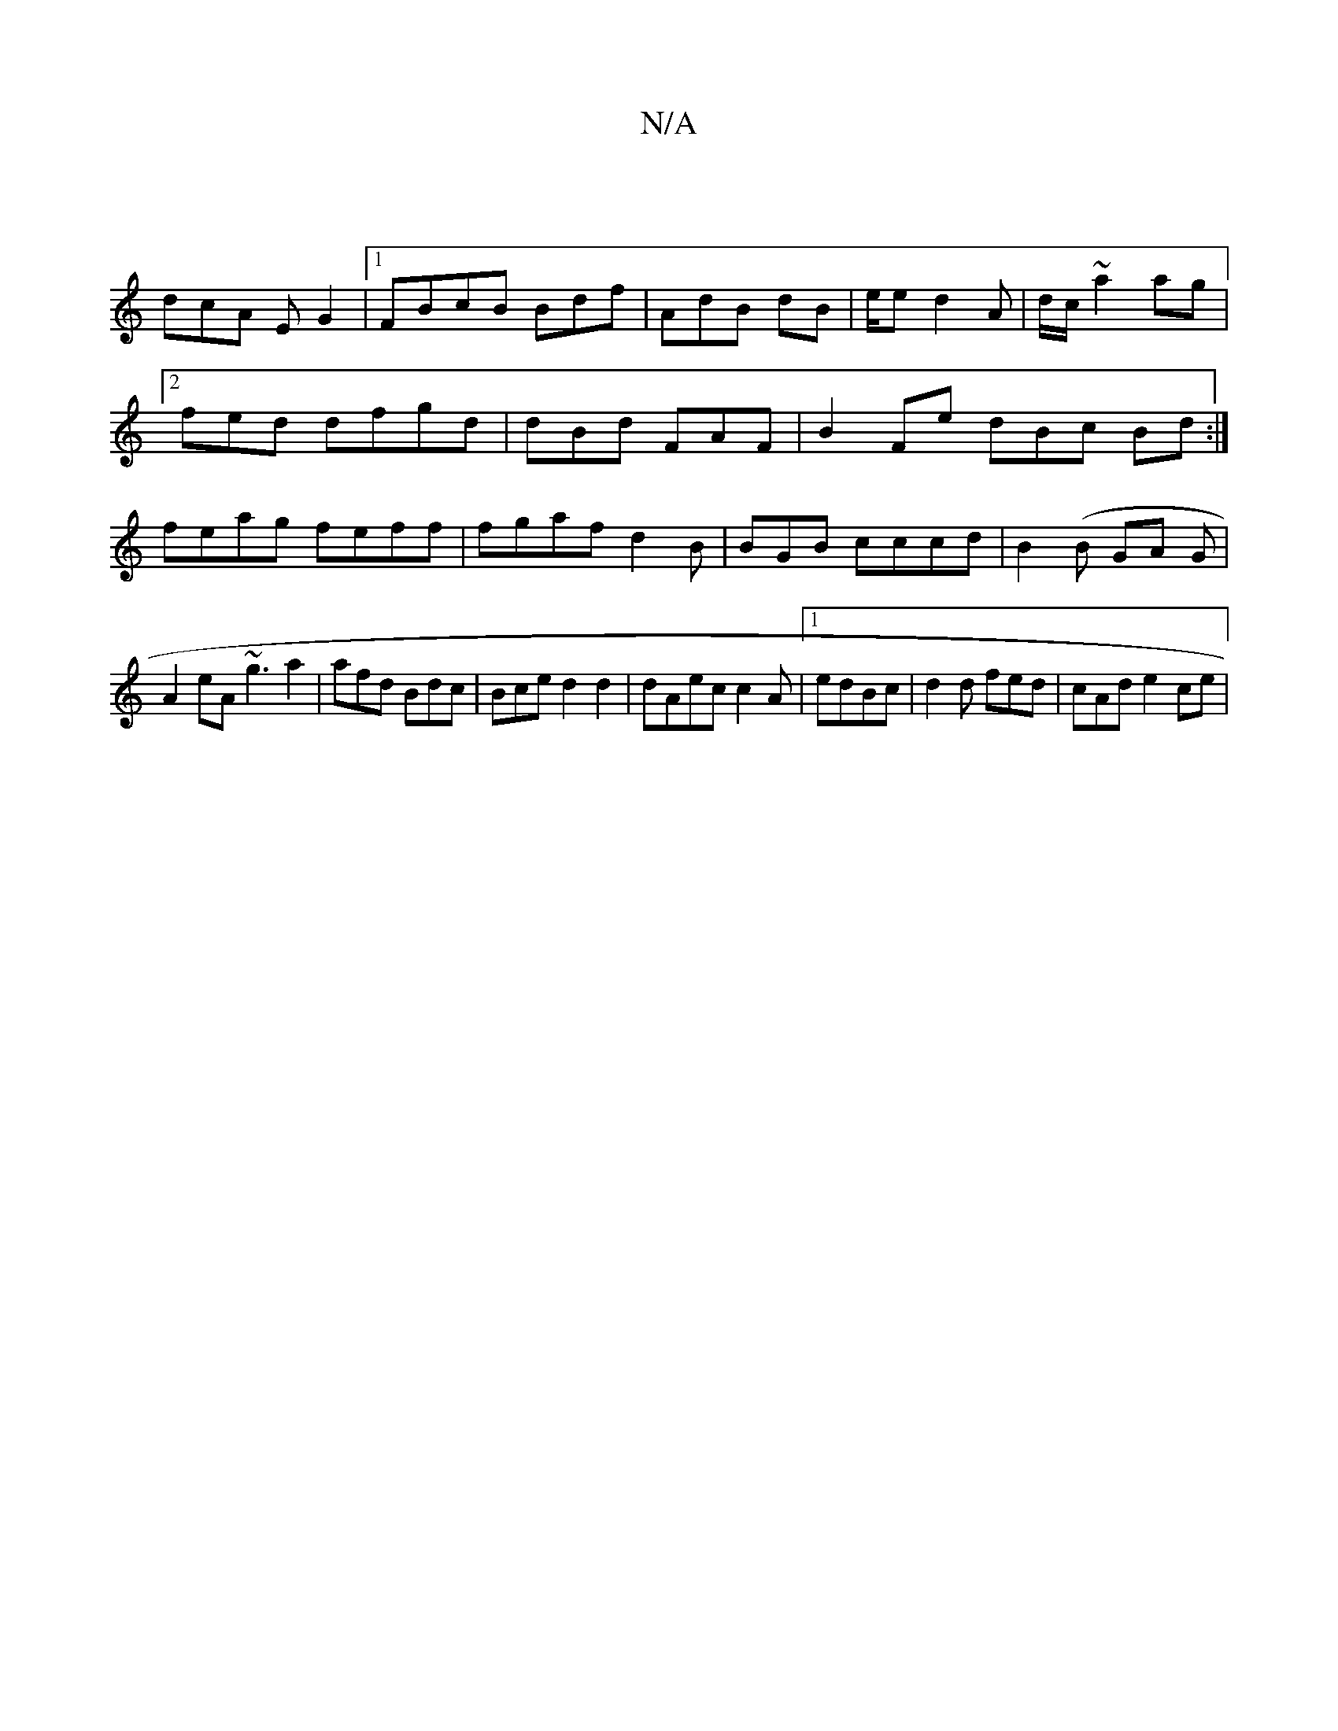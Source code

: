 X:1
T:N/A
M:4/4
R:N/A
K:Cmajor
/2 :|
dcA EG2 |1 FBcB Bdf|AdB dB|e/e d2A | d/c/2 ~a2ag|2fed dfgd | dBd FAF|B2Fe dBc Bd :| feag feff|fgaf d2B | BGB cccd | B2(B GA G |
A2 eA ~g3 a2|afd Bdc|Bce d2 d2|dAec c2A|1 edBc | d2d fed|cAd e2ce|